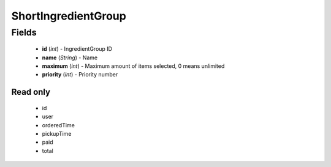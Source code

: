 ShortIngredientGroup
====================

Fields
------
    - **id** (*int*) - IngredientGroup ID
    - **name** (*String*) - Name
    - **maximum** (*int*) - Maximum amount of items selected, 0 means unlimited
    - **priority** (*int*) - Priority number


Read only
^^^^^^^^^
    - id
    - user
    - orderedTime
    - pickupTime
    - paid
    - total
